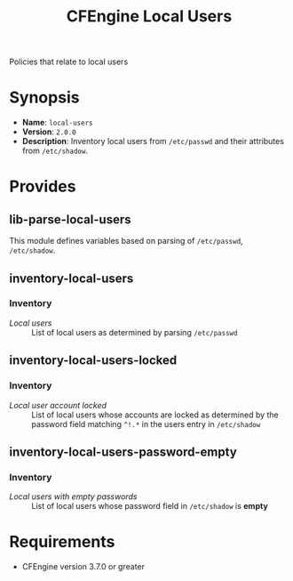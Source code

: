#+TITLE: CFEngine Local Users

Policies that relate to local users

* Synopsis

- *Name*: =local-users=
- *Version*: =2.0.0=
- *Description*: Inventory local users from =/etc/passwd= and their attributes from =/etc/shadow=.

* Provides

** lib-parse-local-users

This module defines variables based on parsing of =/etc/passwd=, =/etc/shadow=.

** inventory-local-users

*** Inventory

- /Local users/ :: List of local users as determined by parsing =/etc/passwd=

** inventory-local-users-locked

*** Inventory

- /Local user account locked/ :: List of local users whose accounts are locked as determined by the password field matching =^!.*= in the users entry in =/etc/shadow=

** inventory-local-users-password-empty

*** Inventory

- /Local users with empty passwords/ :: List of local users whose password field in =/etc/shadow= is *empty*

* Requirements

- CFEngine version 3.7.0 or greater

